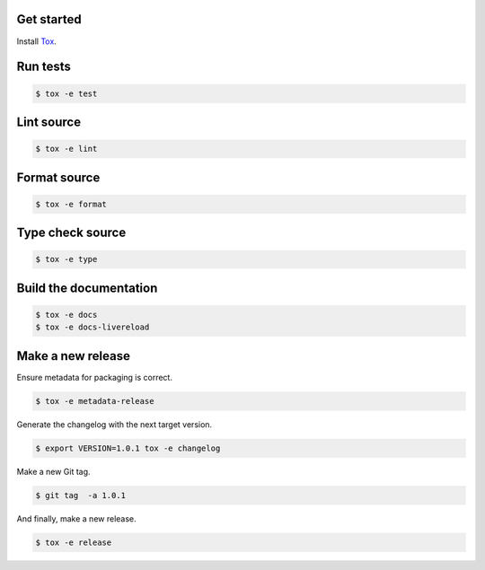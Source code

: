 Get started
-----------

Install `Tox`_.

.. _tox: http://tox.readthedocs.io/

Run tests
---------

.. code-block:: bash

    $ tox -e test

Lint source
-----------

.. code-block:: bash

    $ tox -e lint

Format source
-------------

.. code-block:: bash

    $ tox -e format

Type check source
-----------------

.. code-block:: bash

    $ tox -e type

Build the documentation
-----------------------

.. code-block:: bash

    $ tox -e docs
    $ tox -e docs-livereload


Make a new release
------------------

Ensure metadata for packaging is correct.

.. code-block:: bash

    $ tox -e metadata-release

Generate the changelog with the next target version.

.. code-block:: bash

    $ export VERSION=1.0.1 tox -e changelog

Make a new Git tag.

.. code-block:: bash

    $ git tag  -a 1.0.1

And finally, make a new release.

.. code-block:: bash

    $ tox -e release
